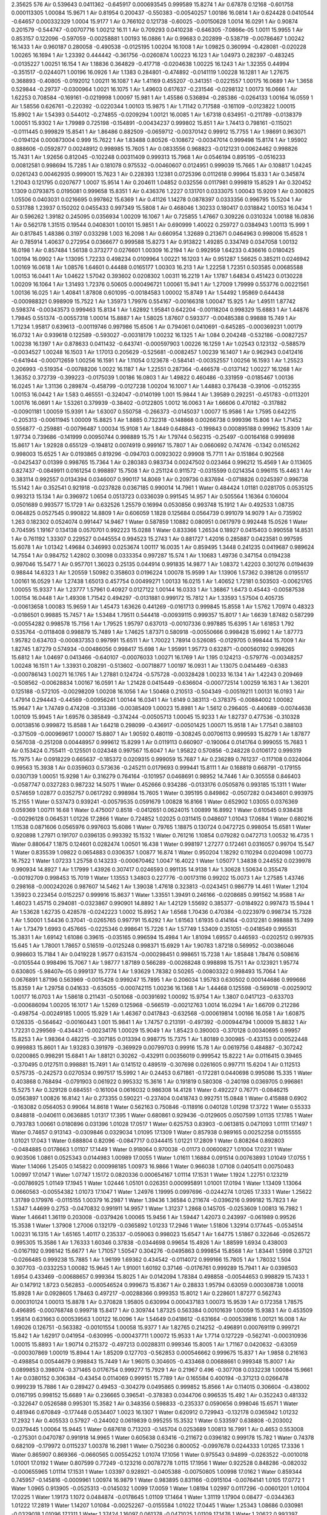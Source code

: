 2.35625
576
Air  0.539643  0.0411362  -0.645917  0.000693545  0.999589  15.8274  1
Air  0.67878  0.12168  -0.601758  0.000113305  1.00084  15.9671  1
Air  0.81954  0.200437  -0.550383  -0.00540257  1.00186  16.0814  1
Air  0.624428  0.0410544  -0.64657  0.000332329  1.0004  15.9177  1
Air  0.766102  0.121738  -0.60025  -0.00150628  1.0014  16.0291  1
Air  0.90874  0.201579  -0.544747  -0.00707716  1.00212  16.11  1
Air  0.709293  0.0410238  -0.646305  -7.0866e-05  1.0011  15.9955  1
Air  0.853157  0.122096  -0.597059  -0.00258881  1.00193  16.0886  1
Air  0.99683  0.202899  -0.538719  -0.00786467  1.00242  16.1433  1
Air  0.960187  0.280058  -0.490538  -0.0125195  1.00204  16.1008  1
Air  1.09825  0.360994  -0.428081  -0.020228  1.00265  16.1694  1
Air  1.23392  0.444442  -0.361756  -0.0260874  1.00223  16.123  1
Air  1.04973  0.282397  -0.483245  -0.0135227  1.00251  16.154  1
Air  1.18836  0.364829  -0.417718  -0.0204638  1.00225  16.1243  1
Air  1.32355  0.44994  -0.351517  -0.0244071  1.00196  16.0926  1
Air  1.1383  0.284801  -0.474892  -0.0141119  1.00228  16.1281  1
Air  1.27675  0.368893  -0.40805  -0.0192012  1.00211  16.1087  1
Air  1.41169  0.455207  -0.341351  -0.0221557  1.00175  16.0689  1
Air  1.3658  0.529844  -0.29737  -0.0300964  1.0021  16.1075  1
Air  1.49603  0.617637  -0.231546  -0.0298132  1.00173  16.0666  1
Air  1.62253  0.708584  -0.169161  -0.0219998  1.00097  15.981  1
Air  1.45586  0.536894  -0.285386  -0.0264133  1.00164  16.0559  1
Air  1.58556  0.626761  -0.220392  -0.0220344  1.00103  15.9875  1
Air  1.71142  0.717588  -0.161109  -0.0123822  1.00015  15.8902  1
Air  1.54393  0.544012  -0.274855  -0.0209294  1.00121  16.0085  1
Air  1.67318  0.634951  -0.211789  -0.0138379  1.00051  15.9302  1
Air  1.79989  0.725198  -0.154891  -0.00434237  0.999802  15.851  1
Air  1.74413  0.798161  -0.115021  -0.0111445  0.999829  15.8541  1
Air  1.86486  0.882509  -0.0659712  -0.00370142  0.99912  15.7755  1
Air  1.98691  0.963071  -0.0194124  0.000873004  0.999  15.7622  1
Air  1.83488  0.80526  -0.108672  -0.00347014  0.999498  15.8174  1
Air  1.95902  0.888606  -0.0592877  0.00248912  0.998985  15.7605  1
Air  0.0833556  0.968823  -0.0121231  0.00624462  0.998826  15.7431  1
Air  1.92656  0.812045  -0.102248  0.00311409  0.999313  15.7968  1
Air  0.0546194  0.895195  -0.0516233  0.00812581  0.998694  15.7285  1
Air  0.181078  0.975532  -0.00460607  0.0124951  0.999039  15.7665  1
Air  0.108817  1.04245  0.0261243  0.00462935  0.999001  15.7623  1
Air  0.228393  1.12381  0.0725396  0.0112618  0.99964  15.833  1
Air  0.345874  1.21043  0.121795  0.0207677  1.0007  15.9514  1
Air  0.204611  1.04852  0.032556  0.0117981  0.999819  15.8529  1
Air  0.320452  1.1309  0.0793875  0.0195081  0.999658  15.8351  1
Air  0.436376  1.2227  0.131701  0.0333075  1.00043  15.9209  1
Air  0.300825  1.05506  0.0403031  0.0216695  0.997862  15.6369  1
Air  0.41126  1.14278  0.0878397  0.0333356  0.996795  15.5204  1
Air  0.531788  1.23937  0.150202  0.0455433  0.997349  15.5808  1
Air  0.468046  1.30233  0.180417  0.0318842  1.00153  16.0434  1
Air  0.596262  1.39182  0.245095  0.0356934  1.00209  16.1067  1
Air  0.725855  1.47667  0.309226  0.0310324  1.00188  16.0836  1
Air  0.562178  1.31515  0.19544  0.0408301  1.00101  15.9851  1
Air  0.690999  1.40022  0.259727  0.0384943  1.00113  15.999  1
Air  0.817845  1.48386  0.3197  0.033298  1.003  16.2098  1
Air  0.660954  1.32689  0.213671  0.0464963  0.998006  15.6528  1
Air  0.785914  1.40637  0.272954  0.0366677  0.999588  15.8273  1
Air  0.913822  1.49285  0.334749  0.0347058  1.00132  16.0198  1
Air  0.857484  1.56138  0.373277  0.0276601  1.00309  16.2194  1
Air  0.992959  1.64233  0.436616  0.0180425  1.00194  16.0902  1
Air  1.13095  1.72233  0.498234  0.0109964  1.00221  16.1203  1
Air  0.951287  1.56625  0.385211  0.0246942  1.00169  16.0618  1
Air  1.08576  1.64601  0.44488  0.0165177  1.00303  16.213  1
Air  1.22258  1.72351  0.503585  0.00685588  1.00153  16.0441  1
Air  1.04622  1.57042  0.393602  0.0208302  1.00311  16.2219  1
Air  1.1787  1.64834  0.451423  0.0130228  1.00209  16.1064  1
Air  1.31493  1.72376  0.50605  0.000496721  1.00061  15.941  1
Air  1.27009  1.79999  0.553776  0.00221561  1.00136  16.025  1
Air  1.40841  1.87808  0.601095  -0.00184583  1.00002  15.8749  1
Air  1.54492  1.95869  0.644438  -0.000988321  0.998909  15.7522  1
Air  1.35973  1.79976  0.554167  -0.00166318  1.00047  15.925  1
Air  1.49511  1.87742  0.598374  -0.00343573  0.999463  15.8134  1
Air  1.62892  1.95841  0.642204  -0.00118204  0.998329  15.6883  1
Air  1.44876  1.79845  0.551374  -0.00557318  1.00014  15.8887  1
Air  1.58025  1.87607  0.593377  -0.00485388  0.99888  15.749  1
Air  1.71234  1.95817  0.639613  -0.00119746  0.997986  15.6506  1
Air  0.794061  0.0410691  -0.645285  -0.000369231  1.00179  16.0732  1
Air  0.939618  0.122589  -0.593027  -0.00318179  1.00232  16.1325  1
Air  1.084  0.204248  -0.532186  -0.00827257  1.00238  16.1397  1
Air  0.878633  0.0411432  -0.643741  -0.000597903  1.00226  16.1259  1
Air  1.02543  0.123132  -0.588579  -0.0034527  1.00248  16.1503  1
Air  1.17013  0.205629  -0.525681  -0.0082457  1.00239  16.1407  1
Air  0.962943  0.0412416  -0.641944  -0.000712659  1.00256  16.1591  1
Air  1.11054  0.123678  -0.584141  -0.00352557  1.00256  16.1593  1
Air  1.25523  0.206993  -0.519354  -0.00788206  1.0022  16.1187  1
Air  1.22551  0.287364  -0.466578  -0.0137142  1.00227  16.1268  1
Air  1.36352  0.372739  -0.399223  -0.0175039  1.00186  16.0803  1
Air  1.49822  0.460486  -0.331959  -0.0185467  1.00136  16.0245  1
Air  1.31136  0.289874  -0.458799  -0.0127238  1.00204  16.1007  1
Air  1.44883  0.376438  -0.39106  -0.0152355  1.00153  16.0442  1
Air  1.583  0.465551  -0.324047  -0.0140199  1.001  15.9844  1
Air  1.39589  0.292251  -0.451783  -0.0113201  1.00176  16.0691  1
Air  1.53261  0.379939  -0.38402  -0.0122805  1.0012  16.0063  1
Air  1.66606  0.470182  -0.317882  -0.00901181  1.00059  15.9391  1
Air  1.63007  0.550758  -0.266373  -0.0145037  1.00077  15.9586  1
Air  1.7595  0.642215  -0.205313  -0.00611945  1.00009  15.8825  1
Air  1.8885  0.732318  -0.148868  0.00266738  0.999396  15.806  1
Air  1.71452  0.556877  -0.259881  -0.00796487  1.00034  15.9108  1
Air  1.8449  0.648843  -0.199843  0.000895188  0.99962  15.8309  1
Air  1.97734  0.739686  -0.141999  0.00950744  0.998889  15.75  1
Air  1.79744  0.562315  -0.25497  -0.00164168  0.999898  15.8617  1
Air  1.92928  0.655129  -0.194812  0.0074919  0.999167  15.7807  1
Air  0.0660692  0.747476  -0.1342  0.0165262  0.998003  15.6525  1
Air  0.0193865  0.819296  -0.094703  0.00923022  0.99908  15.7711  1
Air  0.151864  0.902568  -0.0425437  0.01399  0.998765  15.7364  1
Air  0.280383  0.983734  0.00247502  0.023464  0.996212  15.4569  1
Air  0.113605  0.827437  -0.0849911  0.0161254  0.998897  15.7508  1
Air  0.251124  0.911572  -0.0315599  0.0214354  0.996115  15.4463  1
Air  0.383114  0.992557  0.0134394  0.0346007  0.990117  14.8069  1
Air  0.209736  0.837694  -0.0718826  0.0245397  0.996738  15.5142  1
Air  0.352541  0.921918  -0.0237828  0.0367185  0.990014  14.7961  1
Water  0.484424  1.01181  0.0281705  0.0535125  0.993213  15.134  1
Air  0.396972  1.0654  0.0513723  0.0336039  0.991545  14.957  1
Air  0.505564  1.16364  0.106004  0.0501689  0.993577  15.1729  1
Air  0.632526  1.25579  0.16994  0.0530856  0.993748  15.1912  1
Air  0.492533  1.08735  0.064825  0.0527545  0.990822  14.8809  1
Air  0.606059  1.1828  0.125684  0.0564739  0.991079  14.9079  1
Air  0.735902  1.263  0.182302  0.0524074  0.991447  14.9467  1
Water  0.587859  1.10882  0.080951  0.0617979  0.992448  15.0526  1
Water  0.704595  1.19167  0.134138  0.0570701  0.992223  15.0288  1
Water  0.833366  1.26534  0.18927  0.0415403  0.990558  14.8531  1
Air  0.761192  1.33307  0.229527  0.0445554  0.994523  15.2743  1
Air  0.881727  1.42016  0.285887  0.0423581  0.997595  15.6078  1
Air  1.01342  1.49684  0.346993  0.0253674  1.00117  16.0035  1
Air  0.859495  1.3448  0.241235  0.0419687  0.989624  14.7554  1
Air  0.984752  1.42802  0.30098  0.0333354  0.997287  15.574  1
Air  1.10683  1.49736  0.347154  0.0194238  0.997046  15.5477  1
Air  0.957701  1.36023  0.25135  0.044914  0.991835  14.9877  1
Air  1.08372  1.42203  0.301276  0.0194639  0.98844  14.6323  1
Air  1.20559  1.50982  0.358603  0.0196224  1.00078  15.9599  1
Air  1.13906  1.57362  0.398126  0.0195517  1.00161  16.0529  1
Air  1.27438  1.65013  0.457754  0.00499271  1.00133  16.0215  1
Air  1.40652  1.72181  0.503503  -0.00621765  1.00055  15.9337  1
Air  1.23777  1.57961  0.40927  0.0127122  1.00144  16.0333  1
Air  1.36867  1.6473  0.45443  -0.00587538  1.00154  16.0448  1
Air  1.49308  1.71542  0.494297  -0.0131881  0.999172  15.7812  1
Air  1.33593  1.57504  0.405735  -0.00613658  1.00083  15.9659  1
Air  1.45473  1.63626  0.441269  -0.0161713  0.999845  15.8558  1
Air  1.5762  1.70974  0.48323  -0.0186501  0.99885  15.7457  1
Air  1.53484  1.79511  0.544418  -0.00939115  0.999357  15.8017  1
Air  1.6639  1.87482  0.587299  -0.00554282  0.998578  15.7156  1
Air  1.79525  1.95797  0.637013  -0.00107336  0.997885  15.6395  1
Air  1.61853  1.792  0.535764  -0.0118408  0.998879  15.7489  1
Air  1.74625  1.87371  0.580918  -0.00550666  0.998428  15.6992  1
Air  1.87773  1.95782  0.634703  -0.000837353  0.997991  15.6511  1
Air  1.70022  1.78914  0.526085  -0.0129705  0.998444  15.7009  1
Air  1.82745  1.87279  0.574934  -0.00486056  0.998417  15.698  1
Air  1.95991  1.95773  0.632871  -0.000560192  0.998265  15.6812  1
Air  1.04697  0.0413466  -0.640107  -0.00076033  1.00271  16.1769  1
Air  1.195  0.124213  -0.579776  -0.00348257  1.00248  16.1511  1
Air  1.33931  0.208291  -0.513602  -0.00718877  1.00197  16.0931  1
Air  1.13075  0.0414469  -0.6383  -0.000786143  1.00271  16.1765  1
Air  1.27881  0.124724  -0.575728  -0.00328428  1.00233  16.134  1
Air  1.42243  0.209469  -0.508562  -0.00628834  1.00167  16.0591  1
Air  1.21428  0.0415449  -0.636604  -0.000772514  1.00259  16.163  1
Air  1.36201  0.125188  -0.572105  -0.00298209  1.00208  16.1056  1
Air  1.50468  0.210513  -0.504349  -0.00519211  1.00131  16.0193  1
Air  1.47914  0.294443  -0.44569  -0.00956241  1.00144  16.0341  1
Air  1.6149  0.383113  -0.378375  -0.00884002  1.00082  15.9647  1
Air  1.74749  0.474208  -0.313386  -0.00385409  1.00023  15.8981  1
Air  1.5612  0.296405  -0.440689  -0.00744638  1.00109  15.9945  1
Air  1.69576  0.385849  -0.374244  -0.00505713  1.00045  15.9233  1
Air  1.82737  0.477536  -0.310328  0.00138516  0.999872  15.8588  1
Air  1.64218  0.298099  -0.436917  -0.00501425  1.00071  15.9518  1
Air  1.77541  0.388103  -0.371509  -0.000969617  1.00007  15.8807  1
Air  1.90592  0.480119  -0.308245  0.00706113  0.999593  15.8279  1
Air  1.87877  0.567038  -0.251208  0.00448957  0.999612  15.8299  1
Air  0.0119113  0.660907  -0.190064  0.0141764  0.999055  15.7683  1
Air  0.153424  0.755411  -0.125501  0.024348  0.997567  15.6047  1
Air  1.95822  0.570856  -0.248228  0.0106172  0.999319  15.7975  1
Air  0.0918229  0.665637  -0.185372  0.0209315  0.999059  15.7687  1
Air  0.236289  0.761237  -0.117108  0.0324064  0.99563  15.3938  1
Air  0.0359603  0.573636  -0.245211  0.0179693  0.999441  15.8111  1
Air  0.168819  0.668791  -0.179155  0.0307139  1.00051  15.9298  1
Air  0.316279  0.764164  -0.101957  0.0468691  0.98952  14.7446  1
Air  0.305558  0.846403  -0.0587747  0.0327283  0.987232  14.5075  1
Water  0.452666  0.934286  -0.0133176  0.0505876  0.993185  15.1311  1
Water  0.574659  1.02877  0.0352757  0.0617292  0.998984  15.7605  1
Water  0.395195  0.849862  -0.0507282  0.0434601  0.993975  15.2155  1
Water  0.537473  0.939241  -0.00579535  0.0591679  1.00828  16.8166  1
Water  0.652902  1.03055  0.0376369  0.059369  1.00711  16.68  1
Water  0.475007  0.8518  -0.0412651  0.0624015  1.00899  16.8992  1
Water  0.610545  0.938438  -0.00296128  0.064531  1.01226  17.2866  1
Water  0.724852  1.02025  0.0311415  0.048607  1.01043  17.0684  1
Water  0.680216  1.11538  0.0871606  0.0565976  0.997603  15.6086  1
Water  0.79765  1.18875  0.130724  0.0472725  0.998054  15.6581  1
Water  0.920898  1.27971  0.191707  0.0396135  0.993392  15.1532  1
Water  0.761216  1.10854  0.079282  0.0472713  1.00532  16.4735  1
Water  0.880647  1.1875  0.124601  0.0282474  1.00501  16.438  1
Water  0.998197  1.27277  0.172461  0.0316057  0.99704  15.547  1
Water  0.835539  1.09822  0.0654883  0.0306357  1.00877  16.874  1
Water  0.950204  1.18292  0.110294  0.0204098  1.00773  16.7522  1
Water  1.07233  1.25758  0.143233  -0.000670462  1.0047  16.4022  1
Water  1.05077  1.34838  0.244552  0.0239978  0.990934  14.8927  1
Air  1.17999  1.43926  0.307417  0.0246593  0.991135  14.9138  1
Air  1.30628  1.50634  0.355478  -0.00192709  0.998453  15.7019  1
Water  1.13553  1.34803  0.227776  -0.00173116  0.99202  15.0073  1
Air  1.27585  1.43746  0.298168  -0.000242026  0.987607  14.5462  1
Air  1.39038  1.47618  0.323813  -0.0243451  0.986779  14.461  1
Water  1.2104  1.35923  0.223454  0.0152257  0.999916  15.8637  1
Water  1.33551  1.39491  0.246166  -0.0208685  0.991562  14.9588  1
Air  1.46023  1.45715  0.294081  -0.0323867  0.990901  14.8892  1
Air  1.42129  1.55692  0.385377  -0.0184922  0.997473  15.5944  1
Air  1.53628  1.62735  0.428578  -0.0242223  1.0002  15.8952  1
Air  1.6568  1.70436  0.470384  -0.0223979  0.998734  15.7328  1
Air  1.50001  1.54436  0.37041  -0.0265765  0.997791  15.6292  1
Air  1.61563  1.61935  0.414164  -0.0312281  0.998888  15.7499  1
Air  1.73479  1.6993  0.457665  -0.0225346  0.998641  15.7226  1
Air  1.57749  1.53409  0.351051  -0.0418549  0.995531  15.3831  1
Air  1.69142  1.61086  0.39615  -0.035165  0.996594  15.4984  1
Air  1.81094  1.69557  0.446593  -0.0202512  0.997935  15.645  1
Air  1.78001  1.78657  0.516519  -0.0125248  0.998371  15.6929  1
Air  1.90783  1.87218  0.569952  -0.00386046  0.998603  15.7184  1
Air  0.0419228  1.9577  0.631574  -0.000298451  0.998651  15.7238  1
Air  1.85848  1.78476  0.508616  -0.0105544  0.998496  15.7067  1
Air  1.98777  1.87189  0.566289  -0.00268248  0.998898  15.751  1
Air  0.123921  1.95774  0.630805  -5.98407e-05  0.999137  15.7774  1
Air  1.93629  1.78382  0.50265  -0.00803322  0.998493  15.7064  1
Air  0.0676891  1.87196  0.563969  -0.0015428  0.999247  15.7895  1
Air  0.206034  1.95783  0.630502  0.000144686  0.999666  15.8359  1
Air  1.29758  0.041633  -0.635055  -0.000742115  1.00236  16.1368  1
Air  1.44468  0.125598  -0.569018  -0.00259012  1.00177  16.0703  1
Air  1.58618  0.211431  -0.501068  -0.00391692  1.00092  15.9754  1
Air  1.3807  0.0417123  -0.633703  -0.000686094  1.00205  16.1017  1
Air  1.5269  0.125968  -0.566519  -0.00212763  1.0014  16.0294  1
Air  1.66709  0.212286  -0.498754  -0.00249185  1.0005  15.929  1
Air  1.46367  0.0417843  -0.632568  -0.000619814  1.00166  16.058  1
Air  1.60875  0.126335  -0.564642  -0.00160443  1.001  15.9841  1
Air  1.74757  0.213191  -0.497392  -0.000944794  1.00009  15.8832  1
Air  1.72231  0.299569  -0.434431  -0.00234176  1.00029  15.9049  1
Air  1.85423  0.390003  -0.370128  0.00340695  0.99957  15.8253  1
Air  1.98364  0.482215  -0.307185  0.013394  0.998775  15.7375  1
Air  1.80189  0.300985  -0.433153  0.000522448  0.999883  15.8601  1
Air  1.93283  0.391979  -0.369929  0.00799703  0.99916  15.78  1
Air  0.0619756  0.484887  -0.307242  0.0200865  0.998291  15.6841  1
Air  1.88121  0.30262  -0.432911  0.00356019  0.999542  15.8222  1
Air  0.0116415  0.39465  -0.370495  0.0127511  0.998881  15.7491  1
Air  0.141512  0.489519  -0.307698  0.0261605  0.997711  15.6204  1
Air  0.112513  0.575735  -0.242573  0.0270534  0.997517  15.5992  1
Air  0.24453  0.671861  -0.172281  0.0440698  0.995086  15.335  1
Water  0.403868  0.768494  -0.0791903  0.061922  0.995332  15.3616  1
Air  0.191819  0.580308  -0.240198  0.0369705  0.996861  15.5275  1
Air  0.329128  0.684551  -0.161004  0.0616032  0.986308  14.4128  1
Water  0.492227  0.76771  -0.0846215  0.0563897  1.00826  16.8142  1
Air  0.273355  0.590221  -0.237404  0.0418743  0.992751  15.0848  1
Water  0.415888  0.6902  -0.163082  0.0564053  0.99064  14.8618  1
Water  0.562163  0.750846  -0.118916  0.040128  1.01298  17.3722  1
Water  0.55333  0.848818  -0.040611  0.0636885  1.01317  17.395  1
Water  0.680861  0.929436  -0.0129605  0.0507599  1.01135  17.1785  1
Water  0.793783  1.00661  0.0180896  0.031396  1.01028  17.0517  1
Water  0.625753  0.83903  -0.0613815  0.0471093  1.01111  17.1497  1
Water  0.74657  0.913143  -0.0309846  0.0329034  1.01095  17.1309  1
Water  0.857938  0.989165  0.00252258  0.0155555  1.01021  17.043  1
Water  0.688804  0.82096  -0.0847717  0.0344415  1.01221  17.2809  1
Water  0.808264  0.892803  -0.0484885  0.0178663  1.01107  17.1449  1
Water  0.918064  0.970038  -0.01173  0.00600827  1.01004  17.0231  1
Water  0.903506  1.0861  0.0525343  0.0144983  1.00989  17.0055  1
Water  1.01611  1.16884  0.091514  0.00763893  1.01049  17.0755  1
Water  1.14066  1.25405  0.145822  0.000998185  1.00973  16.9866  1
Water  0.966038  1.07108  0.0405411  0.00750483  1.00997  17.0147  1
Water  1.07747  1.15172  0.0820336  0.000654167  1.01114  17.1531  1
Water  1.1924  1.22751  0.123219  -0.00786925  1.01149  17.1945  1
Water  1.02446  1.05101  0.026351  0.000995891  1.01001  17.0194  1
Water  1.13409  1.13064  0.0660563  -0.00554382  1.01073  17.1047  1
Water  1.24976  1.19995  0.0997696  -0.0244274  1.01265  17.333  1
Water  1.25622  1.31789  0.179976  -0.0115155  1.00379  16.2987  1
Water  1.39436  1.36584  0.211674  -0.0396216  0.999182  15.7823  1
Air  1.5347  1.44699  0.2753  -0.0470832  0.991911  14.9957  1
Water  1.31237  1.2868  0.145705  -0.0253609  1.00813  16.7982  1
Water  1.46641  1.36119  0.203008  -0.0379426  1.00065  15.9456  1
Air  1.59447  1.42073  0.243997  -0.061989  0.99526  15.3538  1
Water  1.37908  1.27006  0.132179  -0.0365892  1.01233  17.2946  1
Water  1.51806  1.32914  0.177445  -0.0534514  1.00231  16.1315  1
Air  1.65165  1.40117  0.235337  -0.059063  0.998023  15.6547  1
Air  1.64775  1.51867  0.322646  -0.0526572  0.995305  15.3586  1
Air  1.76333  1.60346  0.37838  -0.0344698  0.99654  15.4926  1
Air  1.88599  1.6934  0.438003  -0.0167192  0.998142  15.6677  1
Air  1.71057  1.50547  0.304276  -0.0495863  0.999854  15.8568  1
Air  1.83441  1.5998  0.37121  -0.0266485  0.999238  15.7885  1
Air  1.96199  1.69362  0.434542  -0.0114072  0.999166  15.7805  1
Air  1.78032  1.504  0.307703  -0.0332253  1.00082  15.9645  1
Air  1.91001  1.60192  0.37146  -0.0176761  0.999289  15.7941  1
Air  0.0398503  1.6954  0.433469  -0.00688657  0.999364  15.8025  1
Air  0.0142094  1.78384  0.498858  -0.00544653  0.998829  15.7433  1
Air  0.147912  1.8723  0.562853  -0.000546524  0.999673  15.8367  1
Air  0.28833  1.95794  0.63059  0.000308738  1.00018  15.8928  1
Air  0.0928605  1.78463  0.497217  -0.00288366  0.999353  15.8012  1
Air  0.228601  1.87277  0.562743  0.000310124  1.00013  15.8878  1
Air  0.370828  1.95805  0.630994  0.000437183  1.00073  15.9539  1
Air  0.172358  1.78575  0.496895  -0.000768748  0.999718  15.8417  1
Air  0.309744  1.87325  0.563384  0.00101639  1.00059  15.9383  1
Air  0.453509  1.95814  0.631663  0.000539563  1.00122  16.0096  1
Air  1.54649  0.0418612  -0.631664  -0.000539816  1.00121  16.008  1
Air  1.69026  0.126751  -0.563382  -0.00101554  1.00058  15.9377  1
Air  1.82765  0.214252  -0.496891  0.000769119  0.999721  15.842  1
Air  1.62917  0.041954  -0.630995  -0.000437711  1.00072  15.9533  1
Air  1.7714  0.127229  -0.562741  -0.000310936  1.00015  15.8893  1
Air  1.90714  0.215372  -0.497213  0.00288311  0.999346  15.8005  1
Air  1.71167  0.0420632  -0.63059  -0.000307869  1.00019  15.8944  1
Air  1.85209  0.127703  -0.562853  0.000546662  0.999675  15.837  1
Air  1.9858  0.216163  -0.498854  0.00544679  0.998843  15.7449  1
Air  1.96015  0.304605  -0.433468  0.00688661  0.999348  15.8007  1
Air  0.0899853  0.398074  -0.371465  0.0176754  0.999277  15.7929  1
Air  0.21967  0.496  -0.307708  0.0332238  1.00084  15.9661  1
Air  0.0380152  0.306384  -0.43454  0.0114069  0.999151  15.7789  1
Air  0.165584  0.400194  -0.371213  0.0266478  0.999239  15.7886  1
Air  0.289427  0.49453  -0.304279  0.0495865  0.999852  15.8566  1
Air  0.114015  0.306604  -0.438002  0.0167195  0.998152  15.6689  1
Air  0.236665  0.396541  -0.378383  0.0344706  0.996535  15.492  1
Air  0.352243  0.481332  -0.322647  0.0526588  0.995301  15.3582  1
Air  0.348356  0.598833  -0.235337  0.0590656  0.998046  15.6571  1
Water  0.481946  0.670849  -0.177448  0.0534407  1.0023  16.1307  1
Water  0.620912  0.729943  -0.132178  0.0365942  1.01232  17.2932  1
Air  0.405533  0.57927  -0.244002  0.0619839  0.995255  15.3532  1
Water  0.533597  0.638808  -0.203002  0.0379445  1.00064  15.9445  1
Water  0.687618  0.713203  -0.145704  0.0253689  1.00813  16.7991  1
Air  0.4653  0.553008  -0.275301  0.0470787  0.991918  14.9965  1
Water  0.605638  0.63416  -0.211672  0.0396182  0.999178  15.782  1
Water  0.74378  0.682109  -0.179972  0.0115237  1.00378  16.2981  1
Water  0.750236  0.800052  -0.0997678  0.0244333  1.01265  17.3336  1
Water  0.865907  0.869366  -0.0660565  0.00554252  1.01074  17.1056  1
Water  0.975543  0.94899  -0.0263522  -0.0010018  1.01001  17.0192  1
Water  0.807599  0.77249  -0.123216  0.00787278  1.0115  17.1956  1
Water  0.922528  0.848286  -0.082032  -0.000655965  1.01114  17.1531  1
Water  1.03397  0.928921  -0.0405388  -0.00750805  1.00998  17.0162  1
Water  0.859344  0.745957  -0.145816  -0.0009961  1.00974  16.9879  1
Water  0.983895  0.831166  -0.0915104  -0.00764141  1.0105  17.0772  1
Water  1.0965  0.913905  -0.0525313  -0.0145032  1.0099  17.0059  1
Water  1.08194  1.02997  0.0117296  -0.00601201  1.01004  17.0225  1
Water  1.19173  1.1072  0.0484874  -0.0178645  1.01109  17.1464  1
Water  1.31119  1.17904  0.08477  -0.0344363  1.01222  17.2819  1
Water  1.14207  1.01084  -0.00252267  -0.0155584  1.01022  17.0445  1
Water  1.25343  1.08686  0.030981  -0.0329018  1.01096  17.1311  1
Water  1.37424  1.16097  0.061378  -0.0471025  1.01109  17.1476  1
Water  1.20622  0.993397  -0.0180903  -0.0313976  1.01027  17.0494  1
Water  1.31914  1.07057  0.0129564  -0.0507561  1.01134  17.1761  1
Water  1.44666  1.15118  0.0406001  -0.0636862  1.01316  17.3939  1
Water  1.43783  1.24915  0.118918  -0.0401249  1.01298  17.3727  1
Water  1.58411  1.3098  0.163086  -0.0564101  0.990634  14.8611  1
Air  1.72665  1.40978  0.237403  -0.0418755  0.992742  15.0839  1
Water  1.50777  1.23228  0.0846194  -0.0563912  1.00827  16.8147  1
Air  1.67087  1.31545  0.161007  -0.061605  0.986325  14.4145  1
Air  1.80818  1.41969  0.240197  -0.0369702  0.996871  15.5286  1
Water  1.59613  1.2315  0.0791887  -0.0619312  0.995342  15.3626  1
Air  1.75547  1.32814  0.17228  -0.0440684  0.995094  15.3359  1
Air  1.88749  1.42427  0.242573  -0.0270523  0.997496  15.5968  1
Air  1.85848  1.51048  0.307693  -0.0261616  0.997715  15.6208  1
Air  1.98835  1.60535  0.370491  -0.0127519  0.998874  15.7483  1
Air  0.11879  1.69738  0.432912  -0.00355991  0.99953  15.8209  1
Air  1.93802  1.51511  0.307237  -0.0200873  0.99829  15.684  1
Air  0.0671662  1.60802  0.369926  -0.00799768  0.999161  15.78  1
Air  0.198109  1.69902  0.433154  -0.000522591  0.999898  15.8617  1
Air  0.0163486  1.51778  0.30718  -0.013394  0.998763  15.7361  1
Air  0.145769  1.60999  0.370124  -0.00340706  0.999581  15.8265  1
Air  0.277697  1.70043  0.434433  0.00234183  1.0003  15.9067  1
Air  0.252434  1.78681  0.497396  0.000945478  1.00008  15.882  1
Air  0.391258  1.87367  0.564643  0.00160426  1.00099  15.9839  1
Air  0.536332  1.95822  0.632568  0.000620444  1.00164  16.0565  1
Air  0.332911  1.78772  0.498759  0.00249123  1.00051  15.9297  1
Air  0.473102  1.87403  0.566521  0.00212681  1.00139  16.0279  1
Air  0.619293  1.95829  0.633702  0.000685701  1.00205  16.1022  1
Air  0.413825  1.78857  0.501072  0.00391728  1.00092  15.9751  1
Air  0.55532  1.8744  0.56902  0.00259117  1.00177  16.0709  1
Air  0.702417  1.95837  0.635054  0.000741866  1.00237  16.1385  1
Air  1.79397  0.0421737  -0.630503  -0.000145402  0.999651  15.8343  1
Air  1.93231  0.128039  -0.563967  0.00154259  0.999248  15.7896  1
Air  0.0637124  0.216185  -0.502647  0.00803304  0.998497  15.7067  1
Air  1.87608  0.0422603  -0.630805  6.00966e-05  0.999138  15.7774  1
Air  0.0122304  0.128108  -0.566289  0.00268251  0.998896  15.7507  1
Air  0.141524  0.215245  -0.508613  0.0105544  0.998487  15.7057  1
Air  1.95807  0.0422971  -0.631575  0.000298054  0.998649  15.7235  1
Air  0.0921696  0.127826  -0.56995  0.00386091  0.998605  15.7187  1
Air  0.219995  0.21343  -0.516515  0.0125251  0.998375  15.6933  1
Air  0.189066  0.304432  -0.446594  0.020251  0.997926  15.644  1
Air  0.308572  0.389136  -0.396152  0.0351665  0.9966  15.499  1
Air  0.422508  0.465909  -0.351055  0.0418545  0.995544  15.3844  1
Air  0.265209  0.300704  -0.457665  0.022535  0.998635  15.722  1
Air  0.384366  0.380642  -0.41417  0.0312285  0.998887  15.7498  1
Air  0.499984  0.45564  -0.370412  0.0265752  0.997795  15.6296  1
Air  0.343197  0.295637  -0.470386  0.0223982  0.998713  15.7306  1
Air  0.463711  0.372649  -0.428582  0.0242221  1.00019  15.8936  1
Air  0.578714  0.443076  -0.38538  0.0184901  0.997479  15.595  1
Air  0.539774  0.54285  -0.294083  0.0323834  0.990899  14.8889  1
Water  0.6645  0.60509  -0.246167  0.0208685  0.99155  14.9576  1
Water  0.789599  0.640775  -0.223449  -0.0152207  0.999916  15.8637  1
Air  0.609626  0.523824  -0.323808  0.0243416  0.986801  14.4633  1
Air  0.724156  0.562544  -0.298167  0.000242685  0.987604  14.5459  1
Water  0.864462  0.651972  -0.227777  0.00173369  0.992015  15.0068  1
Air  0.69372  0.493662  -0.355476  0.00192676  0.998459  15.7025  1
Air  0.820012  0.560743  -0.307418  -0.024657  0.991114  14.9117  1
Water  0.949219  0.651621  -0.244556  -0.0239988  0.990927  14.892  1
Water  0.927673  0.742418  -0.143231  0.000668414  1.0047  16.4025  1
Water  1.0498  0.817084  -0.110291  -0.020412  1.00771  16.7501  1
Water  1.16447  0.901781  -0.0654851  -0.0306386  1.00876  16.8723  1
Water  1.0018  0.72723  -0.172461  -0.0316072  0.997038  15.5468  1
Water  1.11935  0.812502  -0.124594  -0.0282488  1.00501  16.4384  1
Water  1.23879  0.891468  -0.0792744  -0.0472705  1.00534  16.4755  1
Water  1.0791  0.720293  -0.191706  -0.0396124  0.993415  15.1556  1
Water  1.20235  0.811251  -0.13072  -0.0472734  0.99807  15.6598  1
Water  1.31979  0.884619  -0.0871569  -0.0565976  0.997606  15.6089  1
Water  1.27515  0.979758  -0.0311394  -0.0486044  1.01043  17.0682  1
Water  1.38945  1.06157  0.00295796  -0.0645298  1.01228  17.2889  1
Water  1.52499  1.14819  0.0412522  -0.0624064  1.009  16.9002  1
Water  1.3471  0.969451  -0.0376349  -0.0593663  1.00712  16.6815  1
Water  1.46252  1.06076  0.00578896  -0.0591668  1.00828  16.8168  1
Water  1.6048  1.15013  0.0507194  -0.0434634  0.993957  15.2137  1
Water  1.42534  0.971234  -0.0352757  -0.0617281  0.998962  15.7581  1
Water  1.54733  1.06571  0.0133151  -0.0505875  0.993166  15.1291  1
Air  1.69444  1.1536  0.0587755  -0.0327318  0.987222  14.5065  1
Air  1.68372  1.23583  0.101955  -0.0468748  0.989525  14.7451  1
Air  1.83118  1.33121  0.179155  -0.0307132  1.0005  15.929  1
Air  1.96404  1.42637  0.245211  -0.0179689  0.999434  15.8102  1
Air  1.76371  1.23876  0.117106  -0.032407  0.995632  15.394  1
Air  1.90818  1.33437  0.185373  -0.0209306  0.999073  15.7703  1
Air  0.041786  1.42915  0.248228  -0.0106168  0.999329  15.7986  1
Air  1.84658  1.24459  0.1255  -0.0243476  0.997577  15.6057  1
Air  1.98809  1.3391  0.190065  -0.0141753  0.999061  15.769  1
Air  0.121238  1.43296  0.251209  -0.00448869  0.999589  15.8275  1
Air  0.0940764  1.51988  0.308242  -0.00706196  0.999598  15.8284  1
Air  0.224582  1.61189  0.371505  0.000968964  1.00006  15.8799  1
Air  0.35782  1.7019  0.436919  0.00501449  1.0007  15.9505  1
Air  0.172628  1.52246  0.310324  -0.00138578  0.999871  15.8587  1
Air  0.304235  1.61415  0.374241  0.00505683  1.00045  15.9233  1
Air  0.438797  1.7036  0.440691  0.00744603  1.00111  15.9962  1
Air  0.252503  1.52579  0.313383  0.00385418  1.00021  15.8967  1
Air  0.3851  1.61689  0.378371  0.0088401  1.00083  15.966  1
Air  0.520859  1.70556  0.445691  0.00956269  1.00146  16.0358  1
Air  0.495324  1.78949  0.504353  0.00519257  1.0013  16.0181  1
Air  0.637993  1.87481  0.572106  0.0029817  1.00208  16.1052  1
Air  0.785725  1.95846  0.636604  0.000773539  1.00257  16.1613  1
Air  0.577573  1.79053  0.508567  0.00628764  1.00167  16.0598  1
Air  0.721197  1.87528  0.57573  0.00328368  1.00232  16.1323  1
Air  0.869249  1.95855  0.638299  0.000785254  1.00271  16.177  1
Air  0.660696  1.79171  0.513607  0.00718905  1.00197  16.0929  1
Air  0.805  1.87579  0.579777  0.0034829  1.00249  16.1523  1
Air  0.953026  1.95865  0.640106  0.000760163  1.00272  16.178  1
Air  0.0400889  0.0422711  -0.632871  0.000560263  0.99827  15.6818  1
Air  0.172551  0.127206  -0.574932  0.00486013  0.998434  15.6998  1
Air  0.299781  0.210862  -0.526081  0.0129705  0.998448  15.7014  1
Air  0.122271  0.0421817  -0.634703  0.000838207  0.997993  15.6513  1
Air  0.25375  0.126292  -0.580917  0.0055072  0.998421  15.6985  1
Air  0.381474  0.208002  -0.535761  0.0118416  0.998889  15.7499  1
Air  0.204753  0.0420287  -0.637013  0.00107222  0.997867  15.6376  1
Air  0.336101  0.125186  -0.587296  0.00554337  0.99858  15.716  1
Air  0.465165  0.204889  -0.544414  0.00939055  0.99935  15.8009  1
Air  0.423804  0.290263  -0.483229  0.0186506  0.998853  15.746  1
Air  0.545263  0.36374  -0.441271  0.0161696  0.999852  15.8565  1
Air  0.664068  0.424961  -0.405735  0.00613734  1.00083  15.9655  1
Air  0.506924  0.284585  -0.494298  0.013187  0.999174  15.7815  1
Air  0.63133  0.352699  -0.454432  0.00587536  1.00154  16.0449  1
Air  0.76223  0.420391  -0.409271  -0.0127091  1.00145  16.0346  1
Air  0.593482  0.278195  -0.503501  0.00621756  1.00052  15.9308  1
Air  0.725611  0.349865  -0.457755  -0.00498975  1.00132  16.0199  1
Air  0.860942  0.426374  -0.398131  -0.0195507  1.00162  16.0539  1
Air  0.794417  0.490182  -0.358598  -0.0196178  1.00078  15.9594  1
Air  0.916285  0.577973  -0.301272  -0.0194643  0.988432  14.6315  1
Air  1.04229  0.639768  -0.251354  -0.0449143  0.991828  14.987  1
Air  0.893175  0.502646  -0.347152  -0.0194217  0.997071  15.5504  1
Air  1.01525  0.571985  -0.300976  -0.0333398  0.997289  15.5743  1
Air  1.1405  0.655197  -0.241236  -0.0419711  0.989616  14.7545  1
Air  0.986583  0.503157  -0.346995  -0.0253711  1.00118  16.0043  1
Air  1.11828  0.579844  -0.285885  -0.0423577  0.997577  15.6058  1
Air  1.2388  0.666929  -0.229528  -0.044555  0.994517  15.2737  1
Water  1.16663  0.734662  -0.189273  -0.0415431  0.99056  14.8534  1
Water  1.29541  0.808336  -0.134138  -0.0570706  0.992205  15.0269  1
Water  1.41215  0.891186  -0.0809465  -0.0617962  0.992436  15.0514  1
Air  1.26409  0.736995  -0.1823  -0.0524065  0.991448  14.9469  1
Air  1.39394  0.817206  -0.125678  -0.0564706  0.99108  14.9081  1
Air  1.50747  0.912655  -0.0648196  -0.0527502  0.99084  14.8828  1
Air  1.36747  0.74421  -0.169942  -0.0530843  0.99377  15.1936  1
Air  1.49444  0.83636  -0.106004  -0.0501689  0.993595  15.1748  1
Air  1.60303  0.934604  -0.0513717  -0.033604  0.991551  14.9577  1
Water  1.51558  0.988191  -0.0281687  -0.0535105  0.993212  15.134  1
Air  1.64746  1.07809  0.0237846  -0.0367182  0.990031  14.7979  1
Air  1.79026  1.1623  0.071882  -0.0245408  0.996744  15.5148  1
Air  1.61689  1.00745  -0.0134397  -0.0345987  0.990126  14.8078  1
Air  1.74888  1.08843  0.0315592  -0.0214379  0.996118  15.4467  1
Air  1.88639  1.17256  0.0849882  -0.0161258  0.998881  15.7491  1
Air  1.71962  1.01627  -0.00247434  -0.0234654  0.996194  15.4549  1
Air  1.84814  1.09743  0.0425463  -0.0139899  0.998748  15.7345  1
Air  1.98061  1.1807  0.094702  -0.00922938  0.999067  15.7697  1
Air  1.93393  1.25252  0.134198  -0.0165262  0.99801  15.6532  1
Air  0.0707288  1.34487  0.194815  -0.00749146  0.999163  15.7803  1
Air  0.202562  1.43769  0.254972  0.00164165  0.99989  15.8608  1
Air  0.0226587  1.26031  0.141996  -0.0095072  0.998895  15.7506  1
Air  0.155099  1.35116  0.199846  -0.000894004  0.999638  15.8328  1
Air  0.285483  1.44312  0.259882  0.00796593  1.00035  15.9115  1
Air  0.111491  1.26768  0.148865  -0.0026671  0.999397  15.8061  1
Air  0.240507  1.35779  0.205314  0.00612097  1.00008  15.8824  1
Air  0.369933  1.44924  0.266375  0.0145044  1.00075  15.9565  1
Air  0.333933  1.52982  0.31788  0.00901117  1.0006  15.9395  1
Air  0.467381  1.62006  0.384017  0.0122803  1.00118  16.0051  1
Air  0.604118  1.70775  0.451786  0.0113199  1.00175  16.0681  1
Air  0.416998  1.53445  0.324044  0.0140198  1.001  15.9841  1
Air  0.551166  1.62356  0.391058  0.0152349  1.00154  16.0446  1
Air  0.688643  1.71013  0.458801  0.0127237  1.00204  16.1014  1
Air  0.501779  1.53951  0.331957  0.0185461  1.00136  16.025  1
Air  0.63648  1.62726  0.399219  0.0175036  1.00187  16.0816  1
Air  0.77449  1.71264  0.466579  0.0137138  1.00227  16.1272  1
Air  0.744774  1.79301  0.519359  0.00788159  1.0022  16.1188  1
Air  0.889459  1.87632  0.584141  0.00352483  1.00255  16.159  1
Air  1.03706  1.95876  0.641943  0.00071295  1.00256  16.1593  1
Air  0.829879  1.79437  0.525685  0.00824603  1.00238  16.1388  1
Air  0.974572  1.87687  0.588581  0.00345284  1.00247  16.1489  1
Air  1.12137  1.95886  0.64374  0.00059773  1.00226  16.1263  1
Air  0.916004  1.79576  0.532191  0.00827205  1.00238  16.1394  1
Air  1.06038  1.87741  0.593028  0.00318198  1.00231  16.1317  1
Air  1.20594  1.95893  0.645285  0.000370126  1.00178  16.072  1
Air  0.287663  0.0418332  -0.639613  0.00119797  0.997997  15.6518  1
Air  0.419753  0.123929  -0.593376  0.004853  0.998893  15.7504  1
Air  0.551241  0.20155  -0.551369  0.00557296  1.00015  15.8893  1
Air  0.371079  0.0415934  -0.642204  0.00118236  0.998329  15.6883  1
Air  0.50489  0.122577  -0.598374  0.00343666  0.999458  15.8129  1
Air  0.640271  0.20024  -0.554164  0.00166407  1.00048  15.9261  1
Air  0.455079  0.0413077  -0.644438  0.000987392  0.998893  15.7504  1
Air  0.591593  0.121922  -0.601093  0.00184584  1.00002  15.8752  1
Air  0.729915  0.200017  -0.553772  -0.00221621  1.00136  16.0243  1
Air  0.685071  0.276242  -0.506046  -0.000496145  1.00061  15.9412  1
Air  0.821296  0.351658  -0.451425  -0.0130223  1.00209  16.107  1
Air  0.953776  0.42958  -0.393604  -0.0208312  1.00311  16.2213  1
Air  0.777424  0.276493  -0.503586  -0.00685534  1.00153  16.0443  1
Air  0.91424  0.353986  -0.444884  -0.0165171  1.00303  16.2129  1
Air  1.04871  0.43375  -0.385212  -0.0246942  1.0017  16.063  1
Air  0.869056  0.277672  -0.498233  -0.0109961  1.00218  16.1172  1
Air  1.00704  0.357671  -0.43662  -0.018042  1.00193  16.0887  1
Air  1.14252  0.438616  -0.37328  -0.0276605  1.0031  16.2205  1
Air  1.08618  0.507151  -0.334743  -0.0347063  1.00131  16.0191  1
Air  1.21409  0.593635  -0.272949  -0.036666  0.999577  15.8261  1
Air  1.33904  0.673108  -0.213674  -0.0464971  0.997998  15.6519  1
Air  1.18216  0.516142  -0.319695  -0.0332973  1.00303  16.2128  1
Air  1.309  0.599782  -0.259725  -0.0384955  1.00113  15.9994  1
Air  1.43782  0.684847  -0.195442  -0.0408313  1.001  15.9842  1
Air  1.27415  0.523327  -0.309226  -0.031033  1.00189  16.0843  1
Air  1.40374  0.608184  -0.245092  -0.0356929  1.00208  16.105  1
Air  1.53195  0.697666  -0.180419  -0.0318832  1.00152  16.0428  1
Air  1.46821  0.760627  -0.150208  -0.0455448  0.997353  15.5812  1
Air  1.58874  0.85722  -0.0878397  -0.0333351  0.996777  15.5184  1
Air  1.69918  0.944949  -0.0402997  -0.0216663  0.997852  15.6359  1
Air  1.56362  0.7773  -0.131702  -0.0333065  1.00043  15.9205  1
Air  1.67955  0.869108  -0.079384  -0.0195049  0.99966  15.8353  1
Air  1.79539  0.951481  -0.0325527  -0.0117969  0.999835  15.8547  1
Air  1.65412  0.789573  -0.121797  -0.0207671  1.00073  15.9538  1
Air  1.77161  0.876191  -0.0725412  -0.0112622  0.999651  15.8343  1
Air  1.89119  0.957545  -0.0261236  -0.00463056  0.999003  15.7626  1
Air  1.81893  1.02447  0.00461154  -0.0124939  0.999036  15.7663  1
Air  1.94538  1.10481  0.0516259  -0.00812465  0.998706  15.7297  1
Air  0.0734357  1.18795  0.102245  -0.00311393  0.999309  15.7964  1
Air  1.91665  1.03118  0.012125  -0.00624458  0.998833  15.7438  1
Air  0.0409785  1.11139  0.0592882  -0.00248885  0.998987  15.7608  1
Air  0.165115  1.19474  0.10867  0.00347013  0.999498  15.8174  1
Air  0.0130951  1.03693  0.0194152  -0.000873352  0.998994  15.7616  1
Air  0.135143  1.11749  0.0659713  0.00370077  0.999127  15.7762  1
Air  0.255864  1.20184  0.115017  0.0111441  0.999823  15.8534  1
Air  0.200106  1.2748  0.154889  0.00434207  0.999806  15.8515  1
Air  0.32683  1.36505  0.211792  0.013839  1.00052  15.931  1
Air  0.456067  1.45599  0.274857  0.02093  1.00121  16.0076  1
Air  0.288574  1.28241  0.161106  0.0123821  1.00017  15.8923  1
Air  0.414441  1.37324  0.220393  0.0220355  1.00103  15.9883  1
Air  0.544134  1.46311  0.285388  0.0264136  1.00162  16.0539  1
Air  0.377467  1.29141  0.169158  0.0219996  1.00097  15.9811  1
Air  0.503974  1.38237  0.231551  0.0298142  1.00174  16.0674  1
Air  0.634206  1.47016  0.297374  0.0300964  1.0021  16.1082  1
Air  0.588309  1.54479  0.341347  0.0221557  1.00174  16.0677  1
Air  0.723252  1.63111  0.408048  0.019201  1.00211  16.1086  1
Air  0.861705  1.7152  0.474895  0.0141117  1.00231  16.131  1
Air  0.67645  1.55006  0.351516  0.0244071  1.00195  16.0913  1
Air  0.811631  1.63517  0.417716  0.0204638  1.00225  16.1245  1
Air  0.950268  1.7176  0.483245  0.0135229  1.00251  16.1538  1
Air  0.766076  1.55556  0.361755  0.0260863  1.00224  16.124  1
Air  0.901745  1.639  0.428079  0.0202265  1.00264  16.1687  1
Air  1.03981  1.71994  0.490541  0.0125192  1.00203  16.1004  1
Air  1.00318  1.7971  0.538723  0.00786399  1.00243  16.1446  1
Air  1.14684  1.87791  0.59706  0.0025882  1.00193  16.0882  1
Air  1.29071  1.95898  0.646305  6.98003e-05  1.00112  15.9974  1
Air  1.09127  1.79843  0.54475  0.00707862  1.00211  16.1088  1
Air  1.2339  1.87826  0.60025  0.00150769  1.0014  16.0297  1
Air  1.37557  1.95895  0.646569  -0.000331844  1.0004  15.9177  1
Air  1.18046  1.79957  0.550388  0.00540242  1.00186  16.0809  1
Air  1.32122  1.87832  0.60176  -0.00011414  1.00083  15.9656  1
Air  1.46036  1.95886  0.645917  -0.000692917  0.999578  15.8262  1
